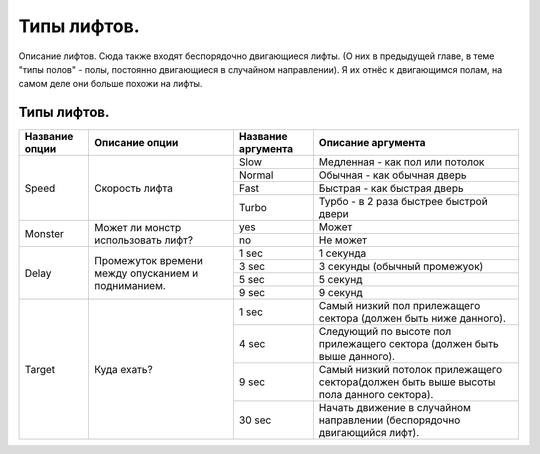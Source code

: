 Типы лифтов.
============

Описание лифтов. Сюда также входят беспорядочно двигающиеся лифты. (О них в предыдущей главе, в теме "типы полов" - полы, постоянно двигающиеся в случайном направлении). Я их отнёс к двигающимся полам, на самом деле они больше похожи на лифты.

Типы лифтов.
------------

.. table:: 

    +------------------------+--------------------+--------------------+-----------------------------------------------------------------------------------------+
    | Название опции         |   Описание опции   | Название аргумента |              Описание аргумента                                                         |
    +========================+====================+====================+=========================================================================================+
    |                        |                    |         Slow       | Медленная - как пол или потолок                                                         |
    |                        |                    +--------------------+-----------------------------------------------------------------------------------------+
    |                        |  Скорость лифта    |        Normal      | Обычная - как обычная дверь                                                             |
    |         Speed          |                    +--------------------+-----------------------------------------------------------------------------------------+
    |                        |                    |         Fast       | Быстрая - как быстрая дверь                                                             |
    |                        |                    +--------------------+-----------------------------------------------------------------------------------------+
    |                        |                    |        Turbo       | Турбо - в 2 раза быстрее быстрой двери                                                  |
    +------------------------+--------------------+--------------------+-----------------------------------------------------------------------------------------+
    |                        | Может ли монстр    |         yes        | Может                                                                                   |
    |         Monster        | использовать лифт? +--------------------+-----------------------------------------------------------------------------------------+
    |                        |                    |         nо         | Не может                                                                                |
    +------------------------+--------------------+--------------------+-----------------------------------------------------------------------------------------+
    |                        |                    |        1 sec       | 1 секунда                                                                               |
    |                        |                    +--------------------+-----------------------------------------------------------------------------------------+
    |                        | Промежуток времени |        3 sec       | 3 секунды (обычный промежуок)                                                           |
    |         Delay          | между опусканием   +--------------------+-----------------------------------------------------------------------------------------+
    |                        | и подниманием.     |        5 sec       | 5 секунд                                                                                |
    |                        |                    +--------------------+-----------------------------------------------------------------------------------------+
    |                        |                    |        9 sec       | 9 секунд                                                                                |
    +------------------------+--------------------+--------------------+-----------------------------------------------------------------------------------------+
    |                        |                    |         1 sec      | Самый низкий пол прилежащего сектора (должен быть ниже данного).                        |
    |                        |                    +--------------------+-----------------------------------------------------------------------------------------+
    |         Target         | Куда ехать?        |         4 sec      | Следующий по высоте пол прилежащего сектора (должен быть выше данного).                 |
    |                        |                    +--------------------+-----------------------------------------------------------------------------------------+
    |                        |                    |         9 sec      | Самый низкий потолок прилежащего сектора(должен быть выше высоты пола данного сектора). |
    |                        |                    +--------------------+-----------------------------------------------------------------------------------------+
    |                        |                    |        30 sec      | Начать движение в случайном направлении (беспорядочно двигающийся лифт).                |
    +------------------------+--------------------+--------------------+-----------------------------------------------------------------------------------------+
    
